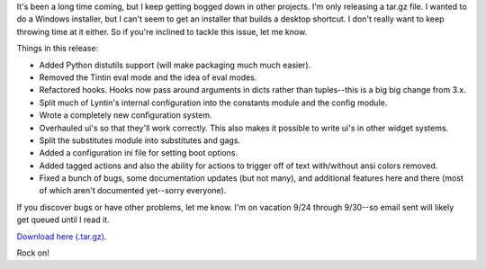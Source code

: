 .. title: Lyntin 4.0 beta 1 released
.. slug: release.4.0.beta1
.. date: 2003-09-18 21:10:24
.. tags: dev, lyntin, python

It's been a long time coming, but I keep getting bogged down in
other projects.  I'm only releasing a tar.gz file.  I wanted to
do a Windows installer, but I can't seem to get an installer that
builds a desktop shortcut.  I don't really want to keep throwing
time at it either.  So if you're inclined to tackle this issue,
let me know.

Things in this release:

* Added Python distutils support (will make packaging much much easier).
* Removed the Tintin eval mode and the idea of eval modes.
* Refactored hooks.  Hooks now pass around arguments in dicts rather
  than tuples--this is a big big change from 3.x.
* Split much of Lyntin's internal configuration into the constants
  module and the config module.
* Wrote a completely new configuration system.
* Overhauled ui's so that they'll work correctly.  This also makes it
  possible to write ui's in other widget systems.
* Split the substitutes module into substitutes and gags.
* Added a configuration ini file for setting boot options.
* Added tagged actions and also the ability for actions to trigger off of
  text with/without ansi colors removed.
* Fixed a bunch of bugs, some documentation updates (but not many), 
  and additional features here and there (most of which aren't documented
  yet--sorry everyone).

If you discover bugs or have other problems, let me know.  I'm on
vacation 9/24 through 9/30--so email sent will likely get queued until
I read it.

`Download here (.tar.gz) <http://www.bluesock.org/~willkg/lyntin/4.0/lyntin-4.0beta1.tar.gz>`_.

Rock on!
